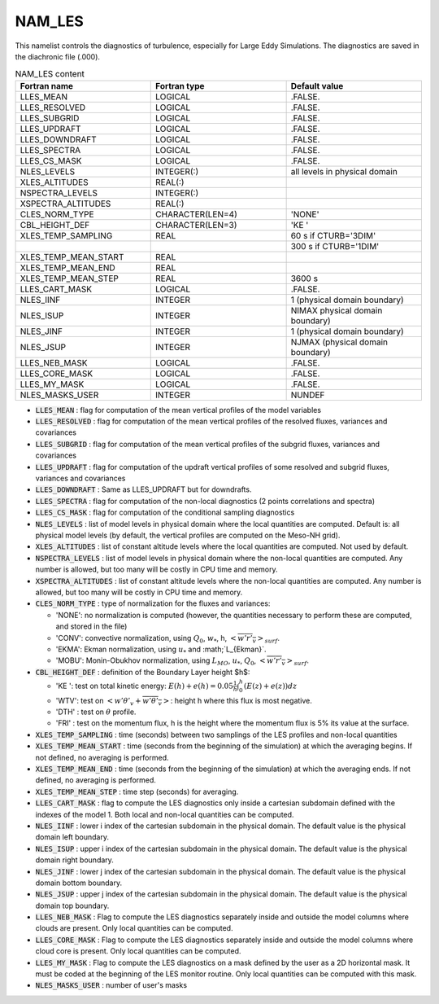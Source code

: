 .. _nam_les:

NAM_LES
-----------------------------------------------------------------------------

This namelist controls the diagnostics of turbulence, especially for Large Eddy Simulations. The diagnostics are saved in the diachronic file (.000).

.. csv-table:: NAM_LES content
   :header: "Fortran name", "Fortran type", "Default value"
   :widths: 30, 30, 30

   "LLES_MEAN","LOGICAL",".FALSE."
   "LLES_RESOLVED","LOGICAL",".FALSE."
   "LLES_SUBGRID","LOGICAL",".FALSE."
   "LLES_UPDRAFT","LOGICAL",".FALSE."
   "LLES_DOWNDRAFT","LOGICAL",".FALSE."
   "LLES_SPECTRA","LOGICAL",".FALSE."
   "LLES_CS_MASK","LOGICAL",".FALSE."
   "NLES_LEVELS","INTEGER(:)","all levels in physical domain"
   "XLES_ALTITUDES","REAL(:)",""
   "NSPECTRA_LEVELS","INTEGER(:)",""
   "XSPECTRA_ALTITUDES","REAL(:)",""
   "CLES_NORM_TYPE","CHARACTER(LEN=4)","'NONE'"
   "CBL_HEIGHT_DEF","CHARACTER(LEN=3)","'KE '"
   "XLES_TEMP_SAMPLING","REAL","60 s if CTURB='3DIM'"
   "","","300 s if CTURB='1DIM'"
   "XLES_TEMP_MEAN_START","REAL",""
   "XLES_TEMP_MEAN_END","REAL",""
   "XLES_TEMP_MEAN_STEP","REAL","3600 s"
   "LLES_CART_MASK","LOGICAL",".FALSE."
   "NLES_IINF","INTEGER","1 (physical domain boundary)"
   "NLES_ISUP","INTEGER","NIMAX physical domain boundary)"
   "NLES_JINF","INTEGER","1 (physical domain boundary)"
   "NLES_JSUP","INTEGER","NJMAX (physical domain boundary)"
   "LLES_NEB_MASK","LOGICAL",".FALSE."
   "LLES_CORE_MASK","LOGICAL",".FALSE."
   "LLES_MY_MASK","LOGICAL",".FALSE."
   "NLES_MASKS_USER","INTEGER","NUNDEF"

* :code:`LLES_MEAN` : flag for computation of the mean vertical profiles of the model variables

* :code:`LLES_RESOLVED` : flag for computation of the mean vertical profiles of the resolved fluxes, variances and covariances

* :code:`LLES_SUBGRID` : flag for computation of the  mean vertical profiles of the subgrid fluxes, variances and covariances

* :code:`LLES_UPDRAFT` : flag for computation of the updraft vertical profiles of some resolved and subgrid fluxes, variances and covariances

* :code:`LLES_DOWNDRAFT` : Same as LLES_UPDRAFT but for downdrafts.

* :code:`LLES_SPECTRA` : flag for computation of the non-local diagnostics (2 points correlations and spectra)

* :code:`LLES_CS_MASK` : flag for computation of the conditional sampling diagnostics                           

* :code:`NLES_LEVELS` : list of model levels in physical domain where the local quantities are computed. Default is: all physical model levels (by default, the vertical profiles are computed on the Meso-NH grid).

* :code:`XLES_ALTITUDES` : list of constant altitude levels where the local quantities are computed. Not used by default.

* :code:`NSPECTRA_LEVELS` : list of model levels in physical domain where the non-local quantities are computed. Any number is allowed, but too many will be costly in CPU time and memory.

* :code:`XSPECTRA_ALTITUDES` : list of constant altitude levels where the non-local quantities are computed. Any number is allowed, but too many will be costly in CPU time and memory.

* :code:`CLES_NORM_TYPE` : type of normalization for the fluxes and variances:

  * 'NONE': no normalization is computed (however, the quantities necessary to perform these are computed, and stored in the file)
  * 'CONV': convective normalization, using :math:`Q_0`, :math:`w_*`, h, :math:`<\overline{w'r'_v}>_{surf}`.
  * 'EKMA': Ekman normalization, using :math:`u_*` and :math;`L_{Ekman}`.
  * 'MOBU': Monin-Obukhov normalization, using :math:`L_{MO}`, :math:`u_*`, :math:`Q_0`, :math:`<\overline{w'r'_v}>_{surf}`.

* :code:`CBL_HEIGHT_DEF` : definition of the Boundary Layer height $h$:

  * 'KE ': test on total kinetic energy: :math:`E(h) + e(h) =  0.05 \frac{1}{h} \int_0^h{(E(z)+e(z))dz}`
  * 'WTV': test on :math:`<w'\theta'_v + \overline{w'\theta'_v }>`: height h where this flux is most negative.
  * 'DTH' : test on :math:`\theta` profile.
  * 'FRI' : test on the momentum flux, h is the height where the momentum flux is 5% its value at the surface.

* :code:`XLES_TEMP_SAMPLING` : time (seconds) between two samplings of the LES profiles and non-local quantities

* :code:`XLES_TEMP_MEAN_START` : time (seconds from the beginning of the simulation) at which the averaging begins. If not defined, no averaging is performed.

* :code:`XLES_TEMP_MEAN_END` : time (seconds from the beginning of the simulation) at which the averaging ends. If not defined, no averaging is performed.

* :code:`XLES_TEMP_MEAN_STEP` : time step (seconds) for averaging.                     

* :code:`LLES_CART_MASK` : flag to compute the LES diagnostics only inside a cartesian subdomain defined with the indexes of the model 1. Both local and non-local quantities can be computed.

* :code:`NLES_IINF` : lower i index of the cartesian subdomain in the physical domain. The default value is the physical domain left boundary.

* :code:`NLES_ISUP` : upper i index of the cartesian subdomain in the physical domain. The default value is the physical domain right  boundary.

* :code:`NLES_JINF` : lower j index of the cartesian subdomain in the physical domain. The default value is the physical domain bottom boundary.

* :code:`NLES_JSUP` : upper j index of the cartesian subdomain in the physical domain. The default value is the physical domain top boundary.

* :code:`LLES_NEB_MASK` : Flag to compute the LES diagnostics separately inside and outside  the model columns where clouds are present. Only local quantities can be computed.

* :code:`LLES_CORE_MASK` : Flag to compute the LES diagnostics separately inside and outside  the model columns where cloud core is present. Only local quantities can be computed.

* :code:`LLES_MY_MASK` : Flag to compute the LES diagnostics on a mask defined by the user as a 2D horizontal mask. It must be coded at the beginning of the LES monitor routine. Only local quantities can be computed with this mask.

* :code:`NLES_MASKS_USER` : number of user's masks
